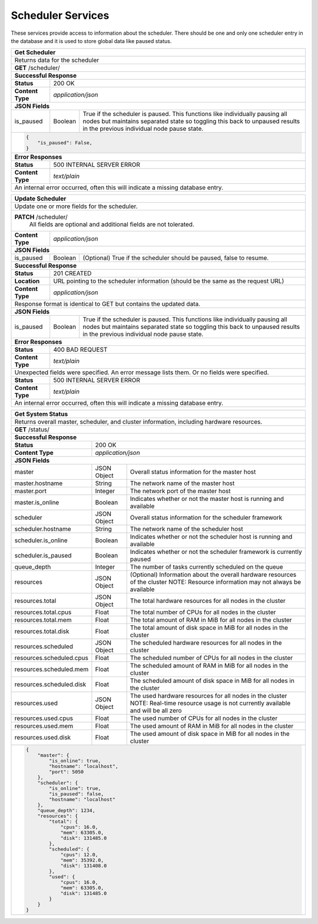 
.. _scheduler_node:

Scheduler Services
========================================================================================================================

These services provide access to information about the scheduler.
There should be one and only one scheduler entry in the database and it is used to store global data like paused status.

+-------------------------------------------------------------------------------------------------------------------------+
| **Get Scheduler**                                                                                                       |
+=========================================================================================================================+
| Returns data for the scheduler                                                                                          |
+-------------------------------------------------------------------------------------------------------------------------+
| **GET** /scheduler/                                                                                                     |
+--------------------+-------------------+--------------------------------------------------------------------------------+
| **Successful Response**                                                                                                 |
+--------------------+----------------------------------------------------------------------------------------------------+
| **Status**         | 200 OK                                                                                             |
+--------------------+----------------------------------------------------------------------------------------------------+
| **Content Type**   | *application/json*                                                                                 |
+--------------------+----------------------------------------------------------------------------------------------------+
| **JSON Fields**                                                                                                         |
+--------------------+-------------------+--------------------------------------------------------------------------------+
| is_paused          | Boolean           | True if the scheduler is paused. This functions like individually pausing      |
|                    |                   | all nodes but maintains separated state so toggling this back to unpaused      |
|                    |                   | results in the previous individual node pause state.                           |
+--------------------+-------------------+--------------------------------------------------------------------------------+
| .. code-block:: javascript                                                                                              |
|                                                                                                                         |
|   {                                                                                                                     |
|       "is_paused": False,                                                                                               |
|   }                                                                                                                     |
+-------------------------------------------------------------------------------------------------------------------------+
| **Error Responses**                                                                                                     |
+--------------------+----------------------------------------------------------------------------------------------------+
| **Status**         | 500 INTERNAL SERVER ERROR                                                                          |
+--------------------+----------------------------------------------------------------------------------------------------+
| **Content Type**   | *text/plain*                                                                                       |
+--------------------+----------------------------------------------------------------------------------------------------+
| An internal error occurred, often this will indicate a missing database entry.                                          |
+--------------------+----------------------------------------------------------------------------------------------------+

+-------------------------------------------------------------------------------------------------------------------------+
| **Update Scheduler**                                                                                                    |
+=========================================================================================================================+
| Update one or more fields for the scheduler.                                                                            |
+-------------------------------------------------------------------------------------------------------------------------+
| **PATCH** /scheduler/                                                                                                   |
|           All fields are optional and additional fields are not tolerated.                                              |
+--------------------+----------------------------------------------------------------------------------------------------+
| **Content Type**   | *application/json*                                                                                 |
+--------------------+----------------------------------------------------------------------------------------------------+
| **JSON Fields**                                                                                                         |
+--------------------+-------------------+--------------------------------------------------------------------------------+
| is_paused          | Boolean           | (Optional) True if the scheduler should be paused, false to resume.            |
+--------------------+-------------------+--------------------------------------------------------------------------------+
| **Successful Response**                                                                                                 |
+--------------------+----------------------------------------------------------------------------------------------------+
| **Status**         | 201 CREATED                                                                                        |
+--------------------+----------------------------------------------------------------------------------------------------+
| **Location**       | URL pointing to the scheduler information (should be the same as the request URL)                  |
+--------------------+----------------------------------------------------------------------------------------------------+
| **Content Type**   | *application/json*                                                                                 |
+--------------------+----------------------------------------------------------------------------------------------------+
| Response format is identical to GET but contains the updated data.                                                      |
+--------------------+----------------------------------------------------------------------------------------------------+
| **JSON Fields**                                                                                                         |
+--------------------+-------------------+--------------------------------------------------------------------------------+
| is_paused          | Boolean           | True if the scheduler is paused. This functions like individually pausing      |
|                    |                   | all nodes but maintains separated state so toggling this back to unpaused      |
|                    |                   | results in the previous individual node pause state.                           |
+--------------------+-------------------+--------------------------------------------------------------------------------+
| **Error Responses**                                                                                                     |
+--------------------+----------------------------------------------------------------------------------------------------+
| **Status**         | 400 BAD REQUEST                                                                                    |
+--------------------+----------------------------------------------------------------------------------------------------+
| **Content Type**   | *text/plain*                                                                                       |
+--------------------+----------------------------------------------------------------------------------------------------+
| Unexpected fields were specified. An error message lists them. Or no fields were specified.                             |
+--------------------+----------------------------------------------------------------------------------------------------+
| **Status**         | 500 INTERNAL SERVER ERROR                                                                          |
+--------------------+----------------------------------------------------------------------------------------------------+
| **Content Type**   | *text/plain*                                                                                       |
+--------------------+----------------------------------------------------------------------------------------------------+
| An internal error occurred, often this will indicate a missing database entry.                                          |
+--------------------+----------------------------------------------------------------------------------------------------+

+-------------------------------------------------------------------------------------------------------------------------------+
| **Get System Status**                                                                                                         |
+===============================================================================================================================+
| Returns overall master, scheduler, and cluster information, including hardware resources.                                     |
+--------------------------+-------------------+--------------------------------------------------------------------------------+
| **GET** /status/                                                                                                              |
+--------------------------+-------------------+--------------------------------------------------------------------------------+
| **Successful Response**                                                                                                       |
+--------------------------+-------------------+--------------------------------------------------------------------------------+
| **Status**               | 200 OK                                                                                             |
+--------------------------+-------------------+--------------------------------------------------------------------------------+
| **Content Type**         | *application/json*                                                                                 |
+--------------------------+-------------------+--------------------------------------------------------------------------------+
| **JSON Fields**                                                                                                               |
+--------------------------+-------------------+--------------------------------------------------------------------------------+
| master                   | JSON Object       | Overall status information for the master host                                 |
+--------------------------+-------------------+--------------------------------------------------------------------------------+
| master.hostname          | String            | The network name of the master host                                            |
+--------------------------+-------------------+--------------------------------------------------------------------------------+
| master.port              | Integer           | The network port of the master host                                            |
+--------------------------+-------------------+--------------------------------------------------------------------------------+
| master.is_online         | Boolean           | Indicates whether or not the master host is running and available              |
+--------------------------+-------------------+--------------------------------------------------------------------------------+
| scheduler                | JSON Object       | Overall status information for the scheduler framework                         |
+--------------------------+-------------------+--------------------------------------------------------------------------------+
| scheduler.hostname       | String            | The network name of the scheduler host                                         |
+--------------------------+-------------------+--------------------------------------------------------------------------------+
| scheduler.is_online      | Boolean           | Indicates whether or not the scheduler host is running and available           |
+--------------------------+-------------------+--------------------------------------------------------------------------------+
| scheduler.is_paused      | Boolean           | Indicates whether or not the scheduler framework is currently paused           |
+--------------------------+-------------------+--------------------------------------------------------------------------------+
| queue_depth              | Integer           | The number of tasks currently scheduled on the queue                           |
+--------------------------+-------------------+--------------------------------------------------------------------------------+
| resources                | JSON Object       | (Optional) Information about the overall hardware resources of the cluster     |
|                          |                   | NOTE: Resource information may not always be available                         |
+--------------------------+-------------------+--------------------------------------------------------------------------------+
| resources.total          | JSON Object       | The total hardware resources for all nodes in the cluster                      |
+--------------------------+-------------------+--------------------------------------------------------------------------------+
| resources.total.cpus     | Float             | The total number of CPUs for all nodes in the cluster                          |
+--------------------------+-------------------+--------------------------------------------------------------------------------+
| resources.total.mem      | Float             | The total amount of RAM in MiB for all nodes in the cluster                    |
+--------------------------+-------------------+--------------------------------------------------------------------------------+
| resources.total.disk     | Float             | The total amount of disk space in MiB for all nodes in the cluster             |
+--------------------------+-------------------+--------------------------------------------------------------------------------+
| resources.scheduled      | JSON Object       | The scheduled hardware resources for all nodes in the cluster                  |
+--------------------------+-------------------+--------------------------------------------------------------------------------+
| resources.scheduled.cpus | Float             | The scheduled number of CPUs for all nodes in the cluster                      |
+--------------------------+-------------------+--------------------------------------------------------------------------------+
| resources.scheduled.mem  | Float             | The scheduled amount of RAM in MiB for all nodes in the cluster                |
+--------------------------+-------------------+--------------------------------------------------------------------------------+
| resources.scheduled.disk | Float             | The scheduled amount of disk space in MiB for all nodes in the cluster         |
+--------------------------+-------------------+--------------------------------------------------------------------------------+
| resources.used           | JSON Object       | The used hardware resources for all nodes in the cluster                       |
|                          |                   | NOTE: Real-time resource usage is not currently available and will be all zero |
+--------------------------+-------------------+--------------------------------------------------------------------------------+
| resources.used.cpus      | Float             | The used number of CPUs for all nodes in the cluster                           |
+--------------------------+-------------------+--------------------------------------------------------------------------------+
| resources.used.mem       | Float             | The used amount of RAM in MiB for all nodes in the cluster                     |
+--------------------------+-------------------+--------------------------------------------------------------------------------+
| resources.used.disk      | Float             | The used amount of disk space in MiB for all nodes in the cluster              |
+--------------------------+-------------------+--------------------------------------------------------------------------------+
| .. code-block:: javascript                                                                                                    |
|                                                                                                                               |
|   {                                                                                                                           |
|       "master": {                                                                                                             | 
|           "is_online": true,                                                                                                  | 
|           "hostname": "localhost",                                                                                            | 
|           "port": 5050                                                                                                        | 
|       },                                                                                                                      |
|       "scheduler": {                                                                                                          | 
|           "is_online": true,                                                                                                  | 
|           "is_paused": false,                                                                                                 | 
|           "hostname": "localhost"                                                                                             | 
|       },                                                                                                                      |
|       "queue_depth": 1234,                                                                                                    | 
|       "resources": {                                                                                                          | 
|           "total": {                                                                                                          | 
|               "cpus": 16.0,                                                                                                   |
|               "mem": 63305.0,                                                                                                 | 
|               "disk": 131485.0                                                                                                |
|           },                                                                                                                  |
|           "scheduled": {                                                                                                      | 
|               "cpus": 12.0,                                                                                                   |
|               "mem": 35392.0,                                                                                                 | 
|               "disk": 131408.0                                                                                                |
|           },                                                                                                                  |
|           "used": {                                                                                                           | 
|               "cpus": 16.0,                                                                                                   |
|               "mem": 63305.0,                                                                                                 | 
|               "disk": 131485.0                                                                                                |
|           }                                                                                                                   |
|       }                                                                                                                       |
|   }                                                                                                                           |
+-------------------------------------------------------------------------------------------------------------------------------+

